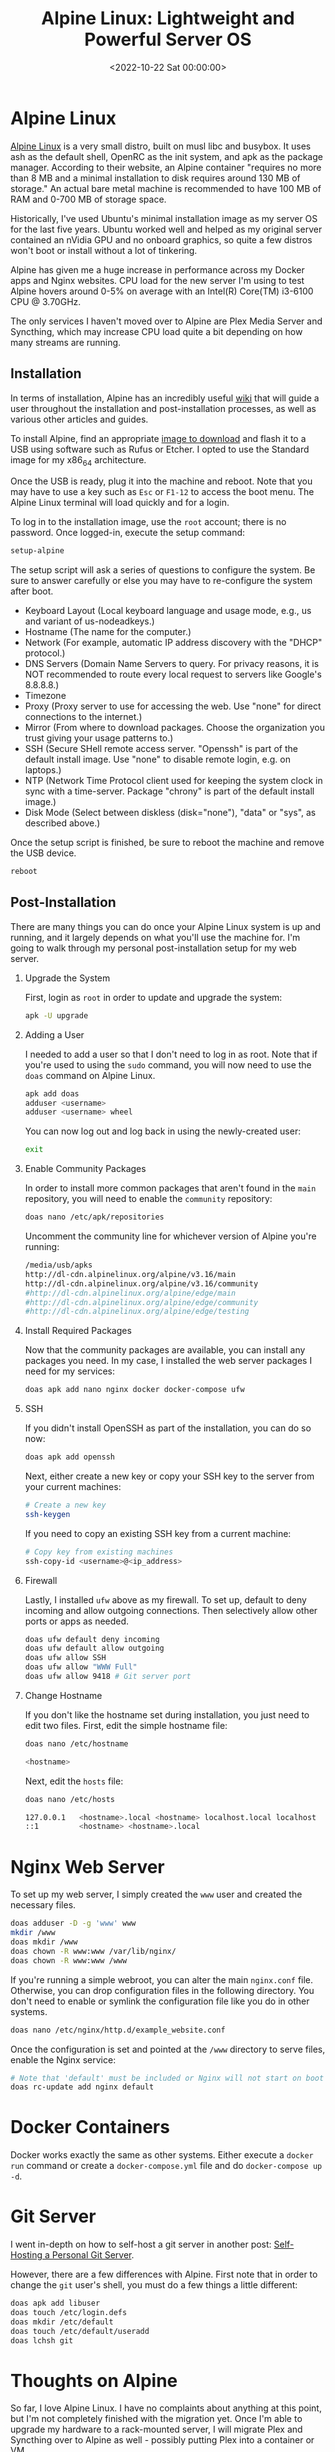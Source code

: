 #+date: <2022-10-22 Sat 00:00:00>
#+title: Alpine Linux: Lightweight and Powerful Server OS
#+description: Discover how Alpine Linux boosts server performance with its minimal footprint, efficient package management, and secure setup for web and Docker environments.
#+slug: alpine-linux
#+filetags: :alpine:linux:server:

* Alpine Linux

[[https://alpinelinux.org][Alpine Linux]] is a very small distro, built
on musl libc and busybox. It uses ash as the default shell, OpenRC as
the init system, and apk as the package manager. According to their
website, an Alpine container "requires no more than 8 MB and a minimal
installation to disk requires around 130 MB of storage." An actual bare
metal machine is recommended to have 100 MB of RAM and 0-700 MB of
storage space.

Historically, I've used Ubuntu's minimal installation image as my server
OS for the last five years. Ubuntu worked well and helped as my original
server contained an nVidia GPU and no onboard graphics, so quite a few
distros won't boot or install without a lot of tinkering.

Alpine has given me a huge increase in performance across my Docker apps
and Nginx websites. CPU load for the new server I'm using to test Alpine
hovers around 0-5% on average with an Intel(R) Core(TM) i3-6100 CPU @
3.70GHz.

The only services I haven't moved over to Alpine are Plex Media Server
and Syncthing, which may increase CPU load quite a bit depending on how
many streams are running.

** Installation

In terms of installation, Alpine has an incredibly useful
[[https://wiki.alpinelinux.org/wiki/Installation][wiki]] that will guide
a user throughout the installation and post-installation processes, as
well as various other articles and guides.

To install Alpine, find an appropriate
[[https://alpinelinux.org/downloads/][image to download]] and flash it
to a USB using software such as Rufus or Etcher. I opted to use the
Standard image for my x86_{64} architecture.

Once the USB is ready, plug it into the machine and reboot. Note that
you may have to use a key such as =Esc= or =F1-12= to access the boot
menu. The Alpine Linux terminal will load quickly and for a login.

To log in to the installation image, use the =root= account; there is no
password. Once logged-in, execute the setup command:

#+begin_src sh
setup-alpine
#+end_src

The setup script will ask a series of questions to configure the system.
Be sure to answer carefully or else you may have to re-configure the
system after boot.

- Keyboard Layout (Local keyboard language and usage mode, e.g., us and
  variant of us-nodeadkeys.)
- Hostname (The name for the computer.)
- Network (For example, automatic IP address discovery with the "DHCP"
  protocol.)
- DNS Servers (Domain Name Servers to query. For privacy reasons, it is
  NOT recommended to route every local request to servers like Google's
  8.8.8.8.)
- Timezone
- Proxy (Proxy server to use for accessing the web. Use "none" for
  direct connections to the internet.)
- Mirror (From where to download packages. Choose the organization you
  trust giving your usage patterns to.)
- SSH (Secure SHell remote access server. "Openssh" is part of the
  default install image. Use "none" to disable remote login, e.g. on
  laptops.)
- NTP (Network Time Protocol client used for keeping the system clock in
  sync with a time-server. Package "chrony" is part of the default
  install image.)
- Disk Mode (Select between diskless (disk="none"), "data" or "sys", as
  described above.)

Once the setup script is finished, be sure to reboot the machine and
remove the USB device.

#+begin_src sh
reboot
#+end_src

** Post-Installation

There are many things you can do once your Alpine Linux system is up and
running, and it largely depends on what you'll use the machine for. I'm
going to walk through my personal post-installation setup for my web
server.

1. Upgrade the System

   First, login as =root= in order to update and upgrade the system:

   #+begin_src sh
   apk -U upgrade
   #+end_src

2. Adding a User

   I needed to add a user so that I don't need to log in as root. Note
   that if you're used to using the =sudo= command, you will now need to
   use the =doas= command on Alpine Linux.

   #+begin_src sh
   apk add doas
   adduser <username>
   adduser <username> wheel
   #+end_src

   You can now log out and log back in using the newly-created user:

   #+begin_src sh
   exit
   #+end_src

3. Enable Community Packages

   In order to install more common packages that aren't found in the
   =main= repository, you will need to enable the =community=
   repository:

   #+begin_src sh
   doas nano /etc/apk/repositories
   #+end_src

   Uncomment the community line for whichever version of Alpine you're
   running:

   #+begin_src sh
   /media/usb/apks
   http://dl-cdn.alpinelinux.org/alpine/v3.16/main
   http://dl-cdn.alpinelinux.org/alpine/v3.16/community
   #http://dl-cdn.alpinelinux.org/alpine/edge/main
   #http://dl-cdn.alpinelinux.org/alpine/edge/community
   #http://dl-cdn.alpinelinux.org/alpine/edge/testing
   #+end_src

4. Install Required Packages

   Now that the community packages are available, you can install any
   packages you need. In my case, I installed the web server packages I
   need for my services:

   #+begin_src sh
   doas apk add nano nginx docker docker-compose ufw
   #+end_src

5. SSH

   If you didn't install OpenSSH as part of the installation, you can do
   so now:

   #+begin_src sh
   doas apk add openssh
   #+end_src

   Next, either create a new key or copy your SSH key to the server from
   your current machines:

   #+begin_src sh
   # Create a new key
   ssh-keygen
   #+end_src

   If you need to copy an existing SSH key from a current machine:

   #+begin_src sh
   # Copy key from existing machines
   ssh-copy-id <username>@<ip_address>
   #+end_src

6. Firewall

   Lastly, I installed =ufw= above as my firewall. To set up, default to
   deny incoming and allow outgoing connections. Then selectively allow
   other ports or apps as needed.

   #+begin_src sh
   doas ufw default deny incoming
   doas ufw default allow outgoing
   doas ufw allow SSH
   doas ufw allow "WWW Full"
   doas ufw allow 9418 # Git server port
   #+end_src

7. Change Hostname

   If you don't like the hostname set during installation, you just need
   to edit two files. First, edit the simple hostname file:

   #+begin_src sh
   doas nano /etc/hostname
   #+end_src

   #+begin_src sh
   <hostname>
   #+end_src

   Next, edit the =hosts= file:

   #+begin_src sh
   doas nano /etc/hosts
   #+end_src

   #+begin_src sh
   127.0.0.1   <hostname>.local <hostname> localhost.local localhost
   ::1         <hostname> <hostname>.local
   #+end_src

* Nginx Web Server

To set up my web server, I simply created the =www= user and created the
necessary files.

#+begin_src sh
doas adduser -D -g 'www' www
mkdir /www
doas mkdir /www
doas chown -R www:www /var/lib/nginx/
doas chown -R www:www /www
#+end_src

If you're running a simple webroot, you can alter the main =nginx.conf=
file. Otherwise, you can drop configuration files in the following
directory. You don't need to enable or symlink the configuration file
like you do in other systems.

#+begin_src sh
doas nano /etc/nginx/http.d/example_website.conf
#+end_src

Once the configuration is set and pointed at the =/www= directory to
serve files, enable the Nginx service:

#+begin_src sh
# Note that 'default' must be included or Nginx will not start on boot
doas rc-update add nginx default
#+end_src

* Docker Containers

Docker works exactly the same as other systems. Either execute a
=docker run= command or create a =docker-compose.yml= file and do
=docker-compose up -d=.

* Git Server

I went in-depth on how to self-host a git server in another post:
[[../git-server/][Self-Hosting a Personal Git Server]].

However, there are a few differences with Alpine. First note that in
order to change the =git= user's shell, you must do a few things a
little different:

#+begin_src sh
doas apk add libuser
doas touch /etc/login.defs
doas mkdir /etc/default
doas touch /etc/default/useradd
doas lchsh git
#+end_src

* Thoughts on Alpine

So far, I love Alpine Linux. I have no complaints about anything at this
point, but I'm not completely finished with the migration yet. Once I'm
able to upgrade my hardware to a rack-mounted server, I will migrate
Plex and Syncthing over to Alpine as well - possibly putting Plex into a
container or VM.

The performance is stellar, the =apk= package manager is seamless, and
system administration tasks are effortless. My only regret is that I
didn't install Alpine sooner.
